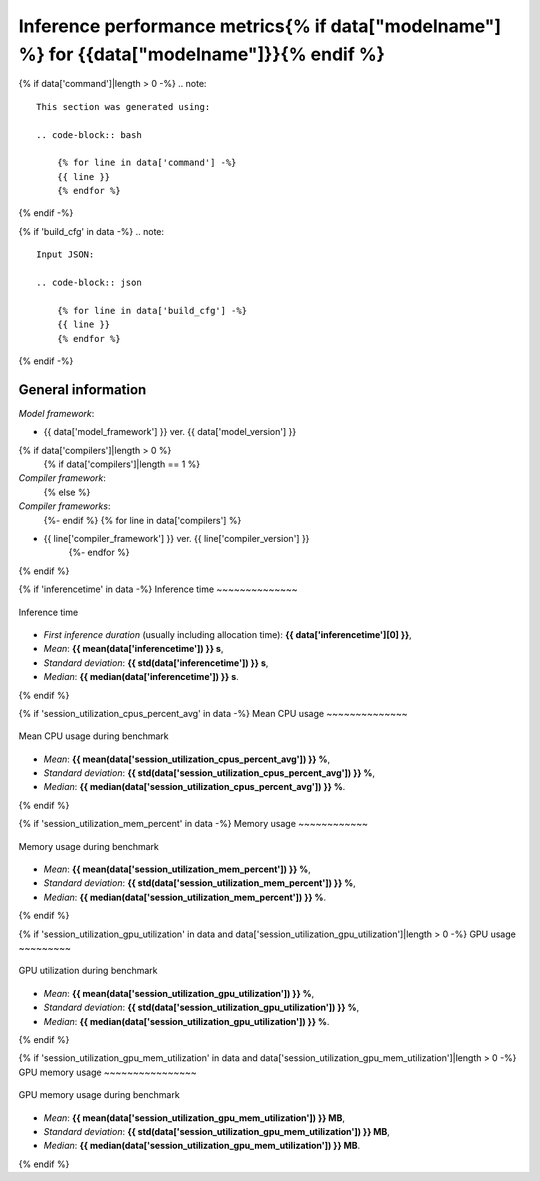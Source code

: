 Inference performance metrics{% if data["modelname"] %} for {{data["modelname"]}}{% endif %}
-----------------------------

{% if data['command']|length > 0 -%}
.. note::

    This section was generated using:

    .. code-block:: bash

        {% for line in data['command'] -%}
        {{ line }}
        {% endfor %}
{% endif -%}

{% if 'build_cfg' in data -%}
.. note::
    Input JSON:

    .. code-block:: json

        {% for line in data['build_cfg'] -%}
        {{ line }}
        {% endfor %}
{% endif -%}

General information
~~~~~~~~~~~~~~~~~~~

*Model framework*:

* {{ data['model_framework'] }} ver. {{ data['model_version'] }}
{% if data['compilers']|length > 0 %}
    {% if data['compilers']|length == 1 %}
*Compiler framework*:
    {% else %}
*Compiler frameworks*:
    {%- endif %}
    {% for line in data['compilers'] %}
* {{ line['compiler_framework'] }} ver. {{ line['compiler_version'] }}
    {%- endfor %}
{% endif %}

{% if 'inferencetime' in data -%}
Inference time
~~~~~~~~~~~~~~

.. figure:: {{data["inferencetimepath"]}}
    :name: {{data["reportname"][0]}}_inferencetime
    :alt: Inference time
    :align: center

    Inference time

* *First inference duration* (usually including allocation time): **{{ data['inferencetime'][0] }}**,
* *Mean*: **{{ mean(data['inferencetime']) }} s**,
* *Standard deviation*: **{{ std(data['inferencetime']) }} s**,
* *Median*: **{{ median(data['inferencetime']) }} s**.
{% endif %}

{% if 'session_utilization_cpus_percent_avg' in data -%}
Mean CPU usage
~~~~~~~~~~~~~~

.. figure:: {{data["cpuusagepath"]}}
    :name: {{data["reportname"][0]}}_cpuusage
    :alt: Mean CPU usage
    :align: center

    Mean CPU usage during benchmark

* *Mean*: **{{ mean(data['session_utilization_cpus_percent_avg']) }} %**,
* *Standard deviation*: **{{ std(data['session_utilization_cpus_percent_avg']) }} %**,
* *Median*: **{{ median(data['session_utilization_cpus_percent_avg']) }} %**.
{% endif %}

{% if 'session_utilization_mem_percent' in data -%}
Memory usage
~~~~~~~~~~~~

.. figure:: {{data["memusagepath"]}}
    :name: {{data["reportname"][0]}}_memusage
    :alt: Memory usage
    :align: center

    Memory usage during benchmark

* *Mean*: **{{ mean(data['session_utilization_mem_percent']) }} %**,
* *Standard deviation*: **{{ std(data['session_utilization_mem_percent']) }} %**,
* *Median*: **{{ median(data['session_utilization_mem_percent']) }} %**.
{% endif %}

{% if 'session_utilization_gpu_utilization' in data and data['session_utilization_gpu_utilization']|length > 0 -%}
GPU usage
~~~~~~~~~

.. figure:: {{data["gpuusagepath"]}}
    :name: {{data["reportname"][0]}}_gpuusage
    :alt: GPU usage
    :align: center

    GPU utilization during benchmark

* *Mean*: **{{ mean(data['session_utilization_gpu_utilization']) }} %**,
* *Standard deviation*: **{{ std(data['session_utilization_gpu_utilization']) }} %**,
* *Median*: **{{ median(data['session_utilization_gpu_utilization']) }} %**.
{% endif %}

{% if 'session_utilization_gpu_mem_utilization' in data and data['session_utilization_gpu_mem_utilization']|length > 0 -%}
GPU memory usage
~~~~~~~~~~~~~~~~

.. figure:: {{data["gpumemusagepath"]}}
    :name: {{data["reportname"][0]}}_gpumemusage
    :alt: GPU memory usage
    :align: center

    GPU memory usage during benchmark

* *Mean*: **{{ mean(data['session_utilization_gpu_mem_utilization']) }} MB**,
* *Standard deviation*: **{{ std(data['session_utilization_gpu_mem_utilization']) }} MB**,
* *Median*: **{{ median(data['session_utilization_gpu_mem_utilization']) }} MB**.
{% endif %}

